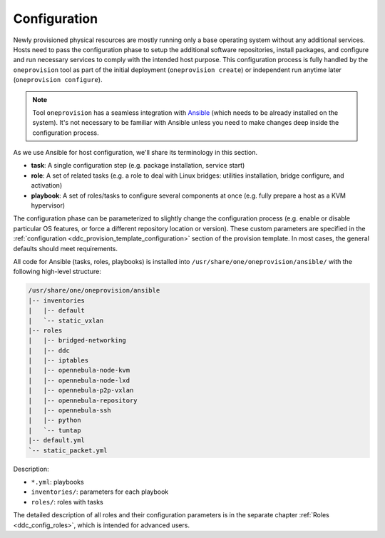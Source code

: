 .. _ddc_config_overview:

=============
Configuration
=============

Newly provisioned physical resources are mostly running only a base operating system without any additional services. Hosts need to pass the configuration phase to setup the additional software repositories, install packages, and configure and run necessary services to comply with the intended host purpose. This configuration process is fully handled by the ``oneprovision`` tool as part of the initial deployment (``oneprovision create``) or independent run anytime later (``oneprovision configure``).

.. note::

    Tool ``oneprovision`` has a seamless integration with `Ansible <https://www.ansible.com/>`__ (which needs to be already installed on the system). It's not necessary to be familiar with Ansible unless you need to make changes deep inside the configuration process.

As we use Ansible for host configuration, we'll share its terminology in this section.

* **task**: A single configuration step (e.g. package installation, service start)
* **role**: A set of related tasks (e.g. a role to deal with Linux bridges: utilities installation, bridge configure, and activation)
* **playbook**: A set of roles/tasks to configure several components at once (e.g. fully prepare a host as a KVM hypervisor)

The configuration phase can be parameterized to slightly change the configuration process (e.g. enable or disable particular OS features, or force a different repository location or version). These custom parameters are specified in the :ref:`configuration <ddc_provision_template_configuration>` section of the provision template. In most cases, the general defaults should meet requirements.

All code for Ansible (tasks, roles, playbooks) is installed into ``/usr/share/one/oneprovision/ansible/`` with the following high-level structure:

.. code::

    /usr/share/one/oneprovision/ansible
    |-- inventories
    |   |-- default
    |   `-- static_vxlan
    |-- roles
    |   |-- bridged-networking
    |   |-- ddc
    |   |-- iptables
    |   |-- opennebula-node-kvm
    |   |-- opennebula-node-lxd
    |   |-- opennebula-p2p-vxlan
    |   |-- opennebula-repository
    |   |-- opennebula-ssh
    |   |-- python
    |   `-- tuntap
    |-- default.yml
    `-- static_packet.yml

Description:

* ``*.yml``: playbooks
* ``inventories/``: parameters for each playbook
* ``roles/``: roles with tasks

The detailed description of all roles and their configuration parameters is in the separate chapter :ref:`Roles <ddc_config_roles>`, which is intended for advanced users.
